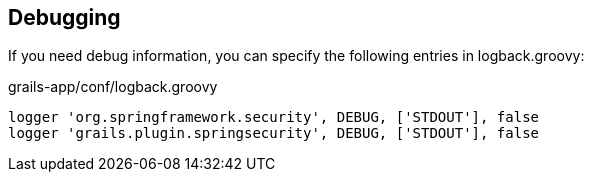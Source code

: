 [[debugging]]
== Debugging

If you need debug information, you can specify the following entries in logback.groovy:

[source,groovy]
.grails-app/conf/logback.groovy
----
logger 'org.springframework.security', DEBUG, ['STDOUT'], false
logger 'grails.plugin.springsecurity', DEBUG, ['STDOUT'], false
----